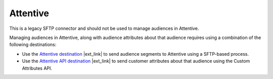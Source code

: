 .. /downloads/markdown/


.. |destination-name| replace:: Attentive


Attentive
==================================================

This is a legacy SFTP connector and should not be used to manage audiences in |destination-name|.

Managing audiences in |destination-name|, along with audience attributes about that audience requires using a combination of the following destinations:

* Use the `Attentive destination <https://docs.amperity.com/operator/destination_attentive_mobile.html#audience-segments>`__ |ext_link| to send audience segments to Attentive using a SFTP-based process.
* Use the `Attentive API destination <https://docs.amperity.com/operator/destination_attentive_mobile.html#custom-attributes-api>`__ |ext_link| to send customer attributes about that audience using the Custom Attributes API.

